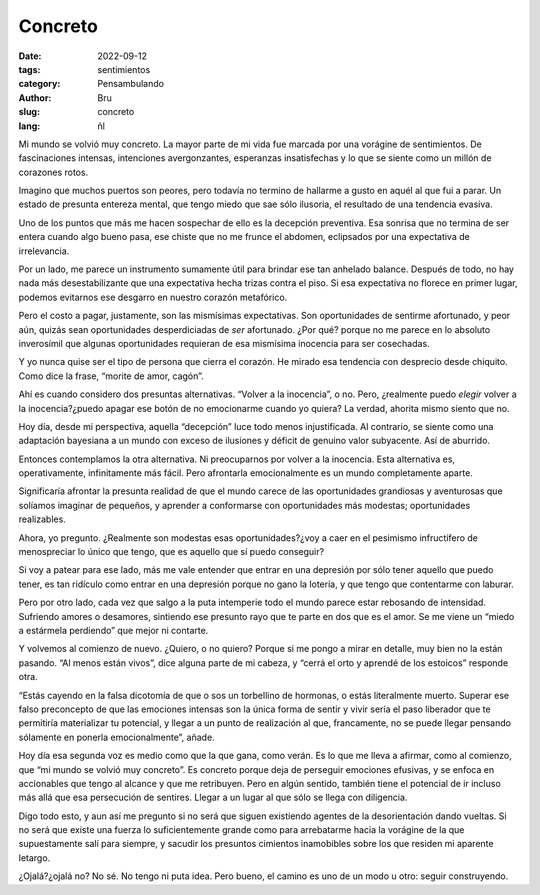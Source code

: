 Concreto
########

:date: 2022-09-12
:tags: sentimientos
:category: Pensambulando
:author: Bru
:slug: concreto
:lang: ñl

Mi mundo se volvió muy concreto. La mayor parte de mi vida fue marcada por una vorágine de sentimientos. De fascinaciones intensas, intenciones avergonzantes, esperanzas insatisfechas y lo que se siente como un millón de corazones rotos.

Imagino que muchos puertos son peores, pero todavía no termino de hallarme a gusto en aquél al que fui a parar. Un estado de presunta entereza mental, que tengo miedo que sae sólo ilusoria, el resultado de una tendencia evasiva.

Uno de los puntos que más me hacen sospechar de ello es la decepción preventiva. Esa sonrisa que no termina de ser entera cuando algo bueno pasa, ese chiste que no me frunce el abdomen, eclipsados por una expectativa de irrelevancia.

Por un lado, me parece un instrumento sumamente útil para brindar ese tan anhelado balance. Después de todo, no hay nada más desestabilizante que una expectativa hecha trizas contra el piso. Si esa expectativa no florece en primer lugar, podemos evitarnos ese desgarro en nuestro corazón metafórico.

Pero el costo a pagar, justamente, son las mismísimas expectativas. Son oportunidades de sentirme afortunado, y peor aún, quizás sean oportunidades desperdiciadas de *ser* afortunado. ¿Por qué? porque no me parece en lo absoluto inverosímil que algunas oportunidades requieran de esa mismísima inocencia para ser cosechadas.

Y yo nunca quise ser el tipo de persona que cierra el corazón. He mirado esa tendencia con desprecio desde chiquito. Como dice la frase, “morite de amor, cagón”.

Ahí es cuando considero dos presuntas alternativas. “Volver a la inocencia”, o no. Pero, ¿realmente puedo *elegir* volver a la inocencia?¿puedo apagar ese botón de no emocionarme cuando yo quiera? La verdad, ahorita mismo siento que no.

Hoy día, desde mi perspectiva, aquella “decepción” luce todo menos injustificada. Al contrario, se siente como una adaptación bayesiana a un mundo con exceso de ilusiones y déficit de genuino valor subyacente. Así de aburrido.

Entonces contemplamos la otra alternativa. Ni preocuparnos por volver a la inocencia. Esta alternativa es, operativamente, infinitamente más fácil. Pero afrontarla emocionalmente es un mundo completamente aparte.

Significaría afrontar la presunta realidad de que el mundo carece de las oportunidades grandiosas y aventurosas que solíamos imaginar de pequeños, y aprender a conformarse con oportunidades más modestas; oportunidades realizables.

Ahora, yo pregunto. ¿Realmente son modestas esas oportunidades?¿voy a caer en el pesimismo infructífero de menospreciar lo único que tengo, que es aquello que sí puedo conseguir?

Si voy a patear para ese lado, más me vale entender que entrar en una depresión por sólo tener aquello que puedo tener, es tan ridículo como entrar en una depresión porque no gano la lotería, y que tengo que contentarme con laburar.

Pero por otro lado, cada vez que salgo a la puta intemperie todo el mundo parece estar rebosando de intensidad. Sufriendo amores o desamores, sintiendo ese presunto rayo que te parte en dos que es el amor. Se me viene un “miedo a estármela perdiendo” que mejor ni contarte.

Y volvemos al comienzo de nuevo. ¿Quiero, o no quiero? Porque si me pongo a mirar en detalle, muy bien no la están pasando. “Al menos están vivos”, dice alguna parte de mi cabeza, y “cerrá el orto y aprendé de los estoicos” responde otra.

“Estás cayendo en la falsa dicotomía de que o sos un torbellino de hormonas, o estás literalmente muerto. Superar ese falso preconcepto de que las emociones intensas son la única forma de sentir y vivir sería el paso liberador que te permitiría materializar tu potencial, y llegar a un punto de realización al que, francamente, no se puede llegar pensando sólamente en ponerla emocionalmente”, añade.

Hoy día esa segunda voz es medio como que la que gana, como verán. Es lo que me lleva a afirmar, como al comienzo, que “mi mundo se volvió muy concreto”. Es concreto porque deja de perseguir emociones efusivas, y se enfoca en accionables que tengo al alcance y que me retribuyen. Pero en algún sentido, también tiene el potencial de ir incluso más allá que esa persecución de sentires. Llegar a un lugar al que sólo se llega con diligencia.

Digo todo esto, y aun así me pregunto si no será que siguen existiendo agentes de la desorientación dando vueltas. Si no será que existe una fuerza lo suficientemente grande como para arrebatarme hacia la vorágine de la que supuestamente salí para siempre, y sacudir los presuntos cimientos inamobibles sobre los que residen mi aparente letargo.

¿Ojalá?¿ojalá no? No sé. No tengo ni puta idea. Pero bueno, el camino es uno de un modo u otro: seguir construyendo.
